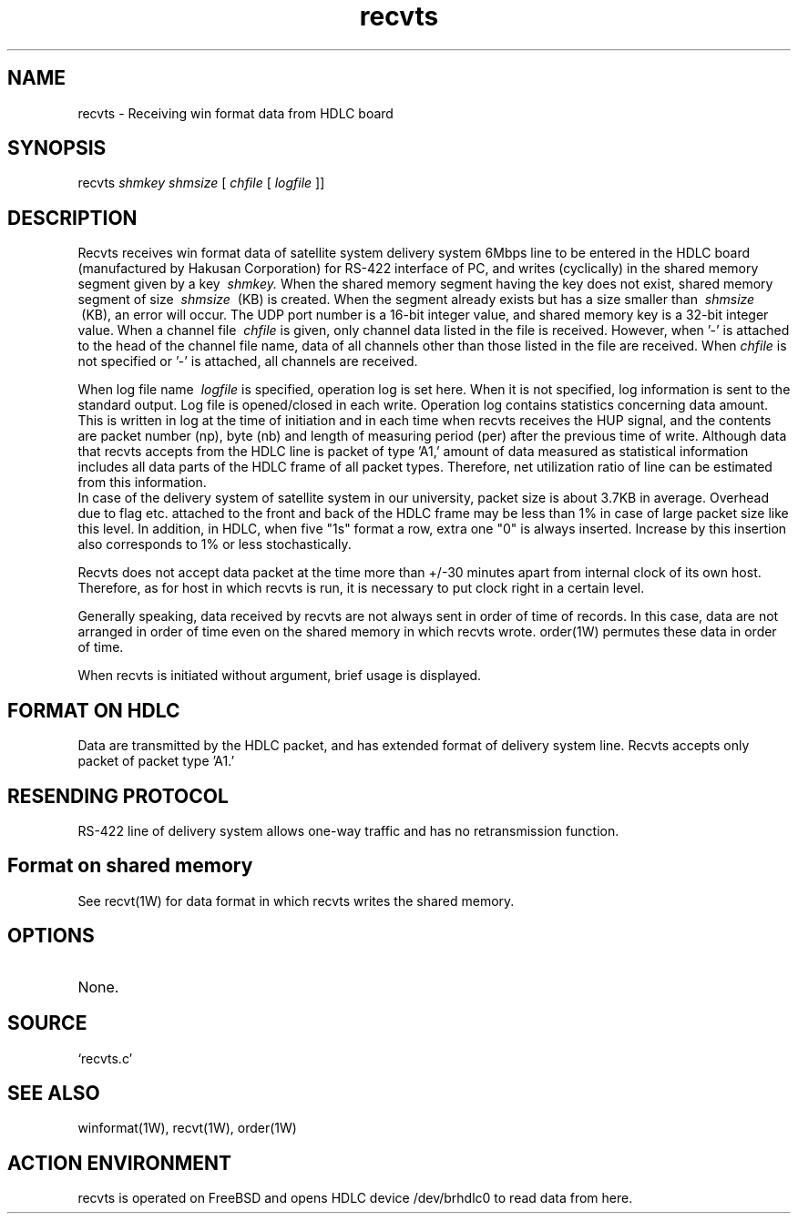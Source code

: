 .TH recvts 1W "2000.8.14" "WIN SYSTEM" "WIN SYSTEM"
.SH NAME
recvts - Receiving win format data from HDLC board
.SH SYNOPSIS
recvts
.I shmkey
.I shmsize
[
.I chfile
[
.I logfile
]]
.LP
.SH DESCRIPTION
Recvts receives win format data of satellite system delivery system 6Mbps line to be entered in the HDLC board (manufactured by Hakusan Corporation) for RS-422 interface of PC, and writes (cyclically) in the shared memory segment given by a key
.I \ shmkey.
When the shared memory segment having the key does not exist, shared memory segment of size 
.I \ shmsize
\ (KB) is created. When the segment already exists but has a size smaller than
.I \ shmsize
\ (KB), an error will occur. 
The UDP port number is a 16-bit integer value, and shared memory key is a 32-bit integer value. When a channel file
.I \ chfile
is given, only channel data listed in the file is received. However, when '\-' is attached to the head of the channel file name, data of all channels other than those listed in the file are received.
When
.I chfile
is not specified or '\-' is attached, all channels are received. 
.LP
When log file name
.I \ logfile
is specified, operation log is set here. When it is not specified, log information is sent to the standard output. Log file is opened/closed in each write. Operation log contains statistics concerning data amount. This is written in log at the time of initiation and in each time when recvts receives the HUP signal, and the contents are packet number (np), byte (nb) and length of measuring period (per) after the previous time of write.
Although data that recvts accepts from the HDLC line is packet of type 'A1,' amount of data measured as statistical information includes all data parts of the HDLC frame of all packet types. Therefore, net utilization ratio of line can be estimated from this information.
.br
In case of the delivery system of satellite system in our university, packet size is about 3.7KB in average. Overhead due to flag etc. attached to the front and back of the HDLC frame may be less than 1% in case of large packet size like this level. In addition, in HDLC, when five "1s" format a row, extra one "0" is always inserted. Increase by this insertion also corresponds to 1% or less stochastically.
.LP
Recvts does not accept data packet at the time more than +/\-30 minutes apart from internal clock of its own host. Therefore, as for host in which recvts is run, it is necessary to put clock right in a certain level.
.LP
Generally speaking, data received by recvts are not always sent in order of time of records. In this case, data are not arranged in order of time even on the shared memory in which recvts wrote. order(1W) permutes these data in order of time.
.LP
When recvts is initiated without argument, brief usage is displayed. 
.SH FORMAT ON HDLC
Data are transmitted by the HDLC packet, and has extended format of delivery system line.
Recvts accepts only packet of packet type 'A1.'
.SH RESENDING PROTOCOL
RS-422 line of delivery system allows one-way traffic and has no retransmission function. 
.SH Format on shared memory
See recvt(1W) for data format in which recvts writes the shared memory. 
.SH OPTIONS
.TP 
None.
.SH SOURCE
.TP 
`recvts.c'
.SH SEE ALSO
winformat(1W), recvt(1W), order(1W)
.SH ACTION ENVIRONMENT
recvts is operated on FreeBSD and opens HDLC device /dev/brhdlc0 to read data from here.

